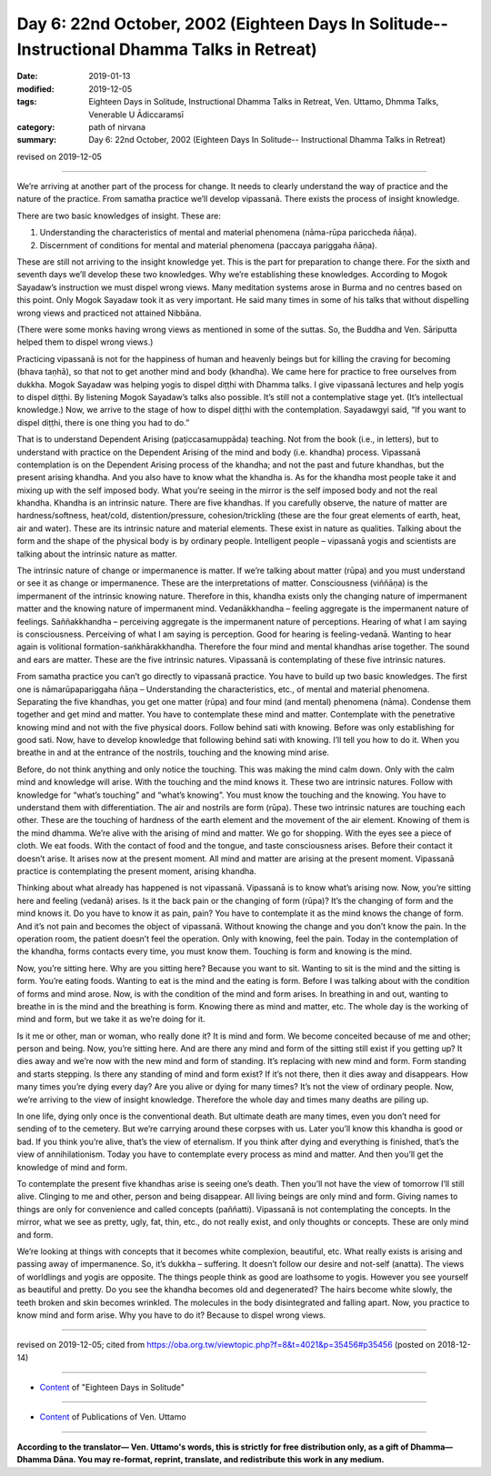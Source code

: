 ===============================================================================================
Day 6: 22nd October, 2002 (Eighteen Days In Solitude-- Instructional Dhamma Talks in Retreat)
===============================================================================================

:date: 2019-01-13
:modified: 2019-12-05
:tags: Eighteen Days in Solitude, Instructional Dhamma Talks in Retreat, Ven. Uttamo, Dhmma Talks, Venerable U Ādiccaramsī
:category: path of nirvana
:summary: Day 6: 22nd October, 2002 (Eighteen Days In Solitude-- Instructional Dhamma Talks in Retreat)

revised on 2019-12-05

------

We’re arriving at another part of the process for change. It needs to clearly understand the way of practice and the nature of the practice. From samatha practice we’ll develop vipassanā. There exists the process of insight knowledge. 

There are two basic knowledges of insight. These are: 

1. Understanding the characteristics of mental and material phenomena (nāma-rūpa pariccheda ñāṇa). 

2. Discernment of conditions for mental and material phenomena (paccaya pariggaha ñāṇa). 

These are still not arriving to the insight knowledge yet. This is the part for preparation to change there. For the sixth and seventh days we’ll develop these two knowledges. Why we’re establishing these knowledges. According to Mogok Sayadaw’s instruction we must dispel wrong views. Many meditation systems arose in Burma and no centres based on this point. Only Mogok Sayadaw took it as very important. He said many times in some of his talks that without dispelling wrong views and practiced not attained Nibbāna. 

(There were some monks having wrong views as mentioned in some of the suttas. So, the Buddha and Ven. Sāriputta helped them to dispel wrong views.) 

Practicing vipassanā is not for the happiness of human and heavenly beings but for killing the craving for becoming (bhava taṇhā), so that not to get another mind and body (khandha). We came here for practice to free ourselves from dukkha. Mogok Sayadaw was helping yogis to dispel diṭṭhi with Dhamma talks. I give vipassanā lectures and help yogis to dispel diṭṭhi. By listening Mogok Sayadaw’s talks also possible. It’s still not a contemplative stage yet. (It’s intellectual knowledge.) Now, we arrive to the stage of how to dispel diṭṭhi with the contemplation. Sayadawgyi said, “If you want to dispel diṭṭhi, there is one thing you had to do.”

That is to understand Dependent Arising (paṭiccasamuppāda) teaching. Not from the book (i.e., in letters), but to understand with practice on the Dependent Arising of the mind and body (i.e. khandha) process. Vipassanā contemplation is on the Dependent Arising process of the khandha; and not the past and future khandhas, but the present arising khandha. And you also have to know what the khandha is. As for the khandha most people take it and mixing up with the self imposed body. What you’re seeing in the mirror is the self imposed body and not the real khandha. Khandha is an intrinsic nature. There are five khandhas. If you carefully observe, the nature of matter are hardness/softness, heat/cold, distention/pressure, cohesion/trickling (these are the four great elements of earth, heat, air and water). These are its intrinsic nature and material elements. These exist in nature as qualities. Talking about the form and the shape of the physical body is by ordinary people. Intelligent people – vipassanā yogis and scientists are talking about the intrinsic nature as matter. 

The intrinsic nature of change or impermanence is matter. If we’re talking about matter (rūpa) and you must understand or see it as change or impermanence. These are the interpretations of matter. Consciousness (viññāṇa) is the impermanent of the intrinsic knowing nature. Therefore in this, khandha exists only the changing nature of impermanent matter and the knowing nature of impermanent mind. Vedanākkhandha – feeling aggregate is the impermanent nature of feelings. Saññakkhandha – perceiving aggregate is the impermanent nature of perceptions. Hearing of what I am saying is consciousness. Perceiving of what I am saying is perception. Good for hearing is feeling-vedanā. Wanting to hear again is volitional formation-saṅkhārakkhandha. Therefore the four mind and mental khandhas arise together. The sound and ears are matter. These are the five intrinsic natures. Vipassanā is contemplating of these five intrinsic natures.

From samatha practice you can’t go directly to vipassanā practice. You have to build up two basic knowledges. The first one is nāmarūpapariggaha ñāṇa – Understanding the characteristics, etc., of mental and material phenomena. Separating the five khandhas, you get one matter (rūpa) and four mind (and mental) phenomena (nāma). Condense them together and get mind and matter. You have to contemplate these mind and matter. Contemplate with the penetrative knowing mind and not with the five physical doors. Follow behind sati with knowing. Before was only establishing for good sati. Now, have to develop knowledge that following behind sati with knowing. I’ll tell you how to do it. When you breathe in and at the entrance of the nostrils, touching and the knowing mind arise. 

Before, do not think anything and only notice the touching. This was making the mind calm down. Only with the calm mind and knowledge will arise. With the touching and the mind knows it. These two are intrinsic natures. Follow with knowledge for “what’s touching” and “what’s knowing”. You must know the touching and the knowing. You have to understand them with differentiation. The air and nostrils are form (rūpa). These two intrinsic natures are touching each other. These are the touching of hardness of the earth element and the movement of the air element. Knowing of them is the mind dhamma. We’re alive with the arising of mind and matter. We go for shopping. With the eyes see a piece of cloth. We eat foods. With the contact of food and the tongue, and taste consciousness arises. Before their contact it doesn’t arise. It arises now at the present moment. All mind and matter are arising at the present moment. Vipassanā practice is contemplating the present moment, arising khandha. 

Thinking about what already has happened is not vipassanā. Vipassanā is to know what’s arising now. Now, you’re sitting here and feeling (vedanā) arises. Is it the back pain or the changing of form (rūpa)? It’s the changing of form and the mind knows it. Do you have to know it as pain, pain? You have to contemplate it as the mind knows the change of form. And it’s not pain and becomes the object of vipassanā. Without knowing the change and you don’t know the pain. In the operation room, the patient doesn’t feel the operation. Only with knowing, feel the pain. Today in the contemplation of the khandha, forms contacts every time, you must know them. Touching is form and knowing is the mind. 

Now, you’re sitting here. Why are you sitting here? Because you want to sit. Wanting to sit is the mind and the sitting is form. You’re eating foods. Wanting to eat is the mind and the eating is form. Before I was talking about with the condition of forms and mind arose. Now, is with the condition of the mind and form arises. In breathing in and out, wanting to breathe in is the mind and the breathing is form. Knowing there as mind and matter, etc. The whole day is the working of mind and form, but we take it as we’re doing for it.

Is it me or other, man or woman, who really done it? It is mind and form. We become conceited because of me and other; person and being. Now, you’re sitting here. And are there any mind and form of the sitting still exist if you getting up? It dies away and we’re now with the new mind and form of standing. It’s replacing with new mind and form. Form standing and starts stepping. Is there any standing of mind and form exist? If it’s not there, then it dies away and disappears. How many times you’re dying every day? Are you alive or dying for many times? It’s not the view of ordinary people. Now, we’re arriving to the view of insight knowledge. Therefore the whole day and times many deaths are piling up. 

In one life, dying only once is the conventional death. But ultimate death are many times, even you don’t need for sending of to the cemetery. But we’re carrying around these corpses with us. Later you’ll know this khandha is good or bad. If you think you’re alive, that’s the view of eternalism. If you think after dying and everything is finished, that’s the view of annihilationism. Today you have to contemplate every process as mind and matter. And then you’ll get the knowledge of mind and form. 

To contemplate the present five khandhas arise is seeing one’s death. Then you’ll not have the view of tomorrow I’ll still alive. Clinging to me and other, person and being disappear. All living beings are only mind and form. Giving names to things are only for convenience and called concepts (paññatti). Vipassanā is not contemplating the concepts. In the mirror, what we see as pretty, ugly, fat, thin, etc., do not really exist, and only thoughts or concepts. These are only mind and form. 

We’re looking at things with concepts that it becomes white complexion, beautiful, etc. What really exists is arising and passing away of impermanence. So, it’s dukkha – suffering. It doesn’t follow our desire and not-self (anatta). The views of worldlings and yogis are opposite. The things people think as good are loathsome to yogis. However you see yourself as beautiful and pretty. Do you see the khandha becomes old and degenerated? The hairs become white slowly, the teeth broken and skin becomes wrinkled. The molecules in the body disintegrated and falling apart. Now, you practice to know mind and form arise. Why you have to do it? Because to dispel wrong views.

------

revised on 2019-12-05; cited from  https://oba.org.tw/viewtopic.php?f=8&t=4021&p=35456#p35456 (posted on 2018-12-14)

------

- `Content <{filename}content-of-eighteen-days-in-solitude%zh.rst>`__ of "Eighteen Days in Solitude"

------

- `Content <{filename}../publication-of-ven-uttamo%zh.rst>`__ of Publications of Ven. Uttamo

------

**According to the translator— Ven. Uttamo's words, this is strictly for free distribution only, as a gift of Dhamma—Dhamma Dāna. You may re-format, reprint, translate, and redistribute this work in any medium.**

..
  12-05 rev. proofread by bhante
  2019-11-13 rev. proofread by nanda
  2018.12.27  create rst; post on 2019-01-13
